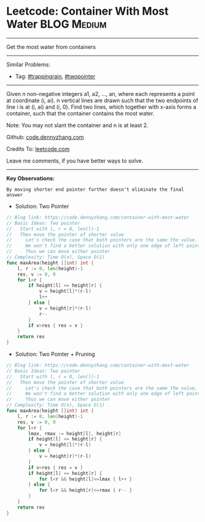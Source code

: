 * Leetcode: Container With Most Water                               :BLOG:Medium:
#+STARTUP: showeverything
#+OPTIONS: toc:nil \n:t ^:nil creator:nil d:nil
:PROPERTIES:
:type:     trappingrain, twopointer
:END:
---------------------------------------------------------------------
Get the most water from containers
---------------------------------------------------------------------
Similar Problems:
- Tag: [[https://code.dennyzhang.com/tag/trappingrain][#trappingrain]], [[https://code.dennyzhang.com/tag/twopointer][#twopointer]]
---------------------------------------------------------------------
Given n non-negative integers a1, a2, ..., an, where each represents a point at coordinate (i, ai). n vertical lines are drawn such that the two endpoints of line i is at (i, ai) and (i, 0). Find two lines, which together with x-axis forms a container, such that the container contains the most water.

Note: You may not slant the container and n is at least 2.

Github: [[https://github.com/dennyzhang/code.dennyzhang.com/tree/master/problems/container-with-most-water][code.dennyzhang.com]]

Credits To: [[https://leetcode.com/problems/container-with-most-water/description/][leetcode.com]]

Leave me comments, if you have better ways to solve.
---------------------------------------------------------------------
*Key Observations:*
#+BEGIN_EXAMPLE
By moving shorter end pointer further doesn't eliminate the final answer
#+END_EXAMPLE

- Solution: Two Pointer
#+BEGIN_SRC go
// Blog link: https://code.dennyzhang.com/container-with-most-water
// Basic Ideas: Two pointer
//   Start with l, r = 0, len(l)-1
//   Then move the pointer of shorter value
//     Let's check the case that both pointers are the same the value.
//     We won't find a better solution with only one edge of left pointer or right pointer.
//     Thus we can move either pointer
// Complexity: Time O(n), Space O(1)
func maxArea(height []int) int {
    l, r := 0, len(height)-1
    res, v := 0, 0
    for l<r {
        if height[l] <= height[r] {
            v = height[l]*(r-l)
            l++
        } else {
            v = height[r]*(r-l)
            r--
        }
        if v>res { res = v }
    }
    return res
}
#+END_SRC

- Solution: Two Pointer + Pruning
#+BEGIN_SRC go
// Blog link: https://code.dennyzhang.com/container-with-most-water
// Basic Ideas: Two pointer
//   Start with l, r = 0, len(l)-1
//   Then move the pointer of shorter value
//     Let's check the case that both pointers are the same the value.
//     We won't find a better solution with only one edge of left pointer or right pointer.
//     Thus we can move either pointer
// Complexity: Time O(n), Space O(1)
func maxArea(height []int) int {
    l, r := 0, len(height)-1
    res, v := 0, 0
    for l<r {
        lmax, rmax := height[l], height[r]
        if height[l] <= height[r] {
            v = height[l]*(r-l)
        } else {
            v = height[r]*(r-l)
        }
        if v>res { res = v }
        if height[l] <= height[r] {
            for l<r && height[l]<=lmax { l++ }
        } else {
            for l<r && height[r]<=rmax { r-- }
        }
    }
    return res
}
#+END_SRC

#+BEGIN_HTML
<div style="overflow: hidden;">
<div style="float: left; padding: 5px"> <a href="https://www.linkedin.com/in/dennyzhang001"><img src="https://www.dennyzhang.com/wp-content/uploads/sns/linkedin.png" alt="linkedin" /></a></div>
<div style="float: left; padding: 5px"><a href="https://github.com/dennyzhang"><img src="https://www.dennyzhang.com/wp-content/uploads/sns/github.png" alt="github" /></a></div>
<div style="float: left; padding: 5px"><a href="https://www.dennyzhang.com/slack" target="_blank" rel="nofollow"><img src="https://slack.dennyzhang.com/badge.svg" alt="slack"/></a></div>
</div>
#+END_HTML
